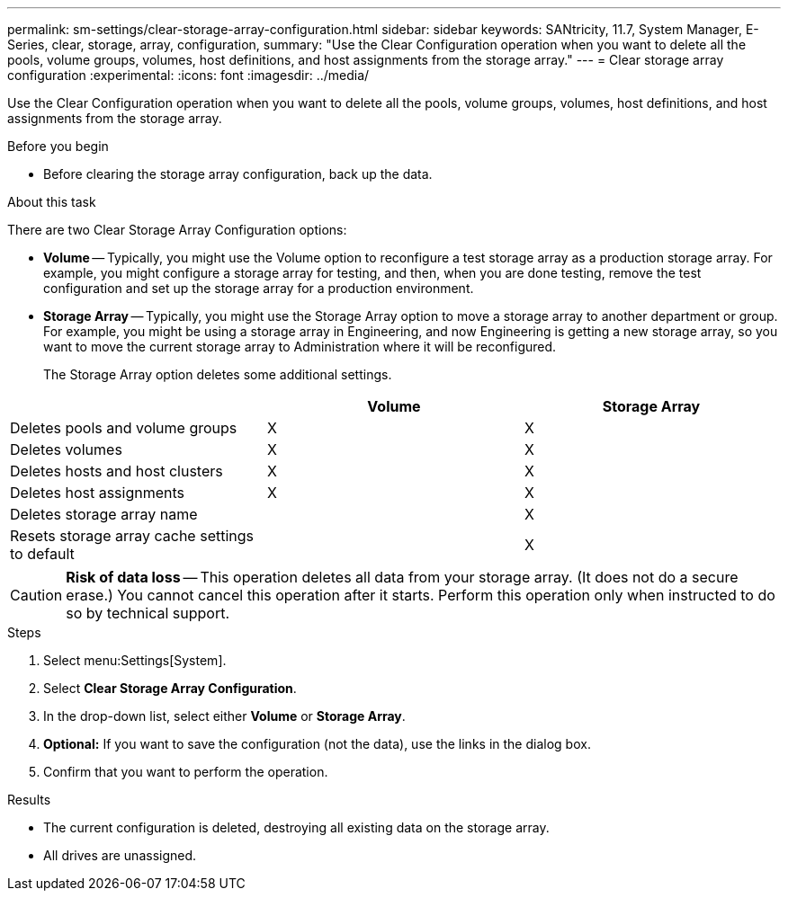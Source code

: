 ---
permalink: sm-settings/clear-storage-array-configuration.html
sidebar: sidebar
keywords: SANtricity, 11.7, System Manager, E-Series, clear, storage, array, configuration,
summary: "Use the Clear Configuration operation when you want to delete all the pools, volume groups, volumes, host definitions, and host assignments from the storage array."
---
= Clear storage array configuration
:experimental:
:icons: font
:imagesdir: ../media/

[.lead]
Use the Clear Configuration operation when you want to delete all the pools, volume groups, volumes, host definitions, and host assignments from the storage array.

.Before you begin

* Before clearing the storage array configuration, back up the data.

.About this task

There are two Clear Storage Array Configuration options:

* *Volume* -- Typically, you might use the Volume option to reconfigure a test storage array as a production storage array. For example, you might configure a storage array for testing, and then, when you are done testing, remove the test configuration and set up the storage array for a production environment.
* *Storage Array* -- Typically, you might use the Storage Array option to move a storage array to another department or group. For example, you might be using a storage array in Engineering, and now Engineering is getting a new storage array, so you want to move the current storage array to Administration where it will be reconfigured.
+
The Storage Array option deletes some additional settings.

[cols="1a,1a,1a" options="header"]
|===
|  | Volume| Storage Array
a|
Deletes pools and volume groups
a|
X
a|
X
a|
Deletes volumes
a|
X
a|
X
a|
Deletes hosts and host clusters
a|
X
a|
X
a|
Deletes host assignments
a|
X
a|
X
a|
Deletes storage array name
a|

a|
X
a|
Resets storage array cache settings to default
a|

a|
X
|===

[CAUTION]
====
*Risk of data loss* -- This operation deletes all data from your storage array. (It does not do a secure erase.) You cannot cancel this operation after it starts. Perform this operation only when instructed to do so by technical support.
====

.Steps

. Select menu:Settings[System].
. Select *Clear Storage Array Configuration*.
. In the drop-down list, select either *Volume* or *Storage Array*.
. *Optional:* If you want to save the configuration (not the data), use the links in the dialog box.
. Confirm that you want to perform the operation.

.Results

* The current configuration is deleted, destroying all existing data on the storage array.
* All drives are unassigned.
